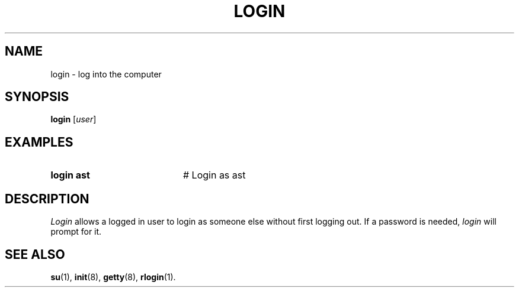 .TH LOGIN 1
.SH NAME
login \- log into the computer
.SH SYNOPSIS
\fBlogin\fR [\fIuser\fR]\fR
.br
.de FL
.TP
\\fB\\$1\\fR
\\$2
..
.de EX
.TP 20
\\fB\\$1\\fR
# \\$2
..
.SH EXAMPLES
.TP 20
.B login ast
# Login as ast
.SH DESCRIPTION
.PP
\fILogin\fR allows a logged in user to login as someone else without first
logging out.
If a password is needed, \fIlogin\fR will prompt for it.
.SH "SEE ALSO"
.BR su (1),
.BR init (8),
.BR getty (8),
.BR rlogin (1).
